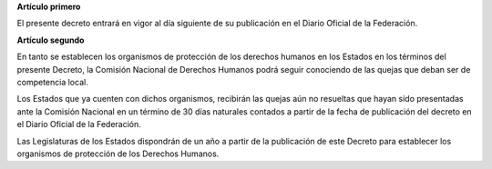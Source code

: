 **Artículo primero**

El presente decreto entrará en vigor al día siguiente de su publicación
en el Diario Oficial de la Federación.

**Artículo segundo**

En tanto se establecen los organismos de protección de los derechos
humanos en los Estados en los términos del presente Decreto, la Comisión
Nacional de Derechos Humanos podrá seguir conociendo de las quejas que
deban ser de competencia local.

Los Estados que ya cuenten con dichos organismos, recibirán las quejas
aún no resueltas que hayan sido presentadas ante la Comisión Nacional en
un término de 30 días naturales contados a partir de la fecha de
publicación del decreto en el Diario Oficial de la Federación.

Las Legislaturas de los Estados dispondrán de un año a partir de la
publicación de este Decreto para establecer los organismos de protección
de los Derechos Humanos.
